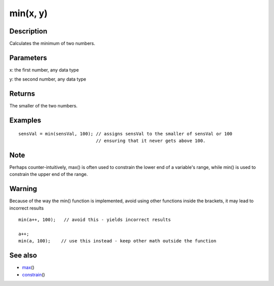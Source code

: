 .. _arduino-min:

min(x, y)
=========

Description
-----------

Calculates the minimum of two numbers.



Parameters
----------

x: the first number, any data type



y: the second number, any data type



Returns
-------

The smaller of the two numbers.



Examples
--------

::

    sensVal = min(sensVal, 100); // assigns sensVal to the smaller of sensVal or 100
                                 // ensuring that it never gets above 100.

Note
----

Perhaps counter-intuitively, max() is often used to constrain the
lower end of a variable's range, while min() is used to constrain
the upper end of the range.



Warning
-------

Because of the way the min() function is implemented, avoid using
other functions inside the brackets, it may lead to incorrect
results



::

    min(a++, 100);   // avoid this - yields incorrect results
    
    a++;
    min(a, 100);    // use this instead - keep other math outside the function



See also
--------


-  `max <http://arduino.cc/en/Reference/Max>`_\ ()
-  `constrain <http://arduino.cc/en/Reference/Constrain>`_\ ()
